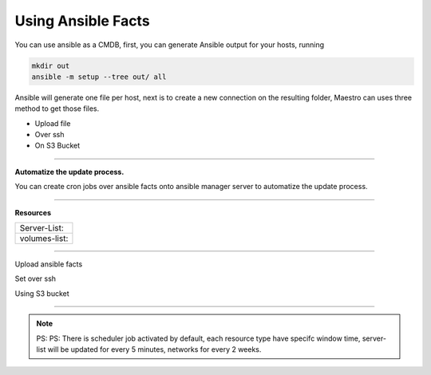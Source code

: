 Using Ansible Facts
==========================

You can use ansible as a CMDB, first, you can generate Ansible output for your hosts, running

.. code-block:: bash

   mkdir out
   ansible -m setup --tree out/ all

Ansible will generate one file per host, next is to create a new connection on the resulting folder, Maestro can uses three method to get those files.

- Upload file
- Over ssh
- On S3 Bucket

------------

**Automatize the update process.**

You can create cron jobs over ansible facts onto ansible manager server to automatize the update process.

------------

**Resources**

+-------------------+
| Server-List:      |
+-------------------+
| volumes-list:     |
+-------------------+

------------

.. image:: ../../_static/screen/ansible_upload.png
   :alt: Maestro Server - Ansible setup

Upload ansible facts

.. image:: ../../_static/screen/ansible_ssh.png
   :alt: Maestro Server - Ansible setup

Set over ssh

.. image:: ../../_static/screen/ansible_s3.png
   :alt: Maestro Server - Ansible setup

Using S3 bucket

------------

.. Note::
    
    PS:  PS:  There is scheduler job activated by default, each resource type have specifc window time, server-list will be updated for every 5 minutes, networks for every 2 weeks.
